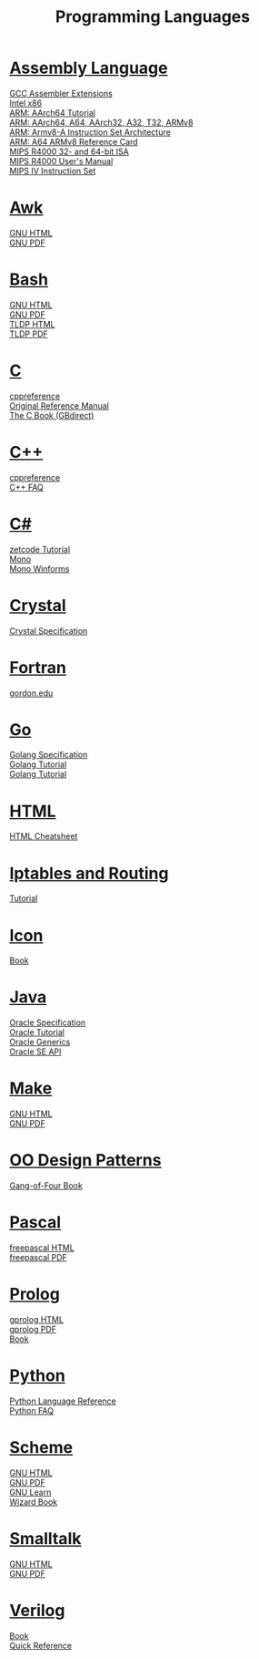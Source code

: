 #+STARTUP: showeverything
#+TITLE: Programming Languages
#+DESCRIPTION: Programming Languages
#+OPTIONS: toc:nil num:0 \n:t html-postamble:nil
#+OPTIONS: html-indent:5
#+EXPORT_FILE_NAME: /ssh:csweb:public_html/pl.html

* [[https://en.wikipedia.org/wiki/Assembly_language][Assembly Language]]
  [[https://gcc.gnu.org/onlinedocs/gcc/Extended-Asm.html][GCC Assembler Extensions]]
  [[https://www.felixcloutier.com/x86/][Intel x86]]
  [[https://mariokartwii.com/armv8][ARM: AArch64 Tutorial]]
  [[http://csweb.boisestate.edu/~buff/files/arm.pdf][ARM: AArch64, A64, AArch32, A32, T32, ARMv8]]
  [[https://developer.arm.com/-/media/Arm%20Developer%20Community/PDF/Learn%20the%20Architecture/Armv8-A%20Instruction%20Set%20Architecture.pdf?revision=ebf53406-04fd-4c67-a485-1b329febfb3e][ARM: Armv8-A Instruction Set Architecture]]
  [[http://csweb.boisestate.edu/~buff/files/arm64.pdf][ARM: A64 ARMv8 Reference Card]]
  [[http://csweb.boisestate.edu/~buff/files/MIPSISA.pdf][MIPS R4000 32- and 64-bit ISA]]
  [[http://csweb.boisestate.edu/~buff/files/mips_r4000_users_manual.pdf][MIPS R4000 User's Manual]]
  [[http://csweb.boisestate.edu/~buff/files/mips-iv.pdf][MIPS IV Instruction Set]]
* [[https://en.wikipedia.org/wiki/AWK][Awk]]
  [[https://www.gnu.org/software/gawk/manual/gawk.html][GNU HTML]]
  [[https://www.gnu.org/software/gawk/manual/gawk.pdf][GNU PDF]]
* [[https://en.wikipedia.org/wiki/Bash_(Unix_shell)][Bash]]
  [[https://www.gnu.org/software/bash/manual/bash.html][GNU HTML]]
  [[https://www.gnu.org/software/bash/manual/bash.pdf][GNU PDF]]
  [[https://tldp.org/LDP/abs/html/abs-guide.html][TLDP HTML]]
  [[https://tldp.org/LDP/abs/abs-guide.pdf][TLDP PDF]]
* [[https://en.wikipedia.org/wiki/C_(programming_language)][C]]
  [[https://en.cppreference.com/w/c/language][cppreference]]
  [[http://csweb.boisestate.edu/~buff/files/cman.pdf][Original Reference Manual]]
  [[https://webhome.phy.duke.edu/~rgb/General/c_book/c_book][The C Book (GBdirect)]]
* [[https://en.wikipedia.org/wiki/C++][C++]]
  [[https://en.cppreference.com/w][cppreference]]
  [[https://isocpp.org/faq][C++ FAQ]]
* [[https://en.wikipedia.org/wiki/C-sharp][C#]]
  [[http://zetcode.com/lang/csharp][zetcode Tutorial]]
  [[https://www.mono-project.com/docs][Mono]]
  [[https://www.mono-project.com/docs/gui/winforms][Mono Winforms]]
* [[https://en.wikipedia.org/wiki/Crystal_(programming_language)][Crystal]]
  [[https://crystal-lang.org/reference/syntax_and_semantics/index.html][Crystal Specification]]
* [[https://en.wikipedia.org/wiki/Fortran][Fortran]]
  [[http://www.math-cs.gordon.edu/courses/cs323/FORTRAN/fortran.html][gordon.edu]]
* [[https://en.wikipedia.org/wiki/Go_(programming_language)][Go]]
  [[https://golang.org/ref/spec][Golang Specification]]
  [[https://golang.org/doc/tutorial/getting-started][Golang Tutorial]]
  [[https://golang.org/doc/tutorial/create-module][Golang Tutorial]]
* [[https://en.wikipedia.org/wiki/HTML][HTML]]
  [[https://web.stanford.edu/group/csp/cs21/htmlcheatsheet.pdf][HTML Cheatsheet]]
* [[https://en.wikipedia.org/wiki/Iptables][Iptables and Routing]]
  [[https://www.frozentux.net/iptables-tutorial/iptables-tutorial.html][Tutorial]]
* [[https://en.wikipedia.org/wiki/Icon_(programming_language)][Icon]]
  [[http://csweb.boisestate.edu/~buff/files/IconProg.pdf][Book]]
* [[https://en.wikipedia.org/wiki/Java_(programming_language)][Java]]
  [[https://docs.oracle.com/javase/specs/index.html][Oracle Specification]]
  [[https://docs.oracle.com/javase/tutorial/index.html][Oracle Tutorial]]
  [[https://docs.oracle.com/javase/tutorial/extra/generics][Oracle Generics]]
  [[https://docs.oracle.com/en/java/javase/17/][Oracle SE API]]
* [[https://en.wikipedia.org/wiki/Makefile][Make]]
  [[https://www.gnu.org/software/make/manual/make.html][GNU HTML]]
  [[https://www.gnu.org/software/make/manual/make.pdf][GNU PDF]]
* [[https://en.wikipedia.org/wiki/Design_Patterns][OO Design Patterns]]
  [[http://csweb.boisestate.edu/~buff/files/oodp.pdf][Gang-of-Four Book]]
* [[https://en.wikipedia.org/wiki/Pascal_(programming_language)][Pascal]]
  [[https://www.freepascal.org/docs-html/current/ref/ref.html][freepascal HTML]]
  [[ftp://ftp.freepascal.org/pub/fpc/docs-pdf/ref.pdf][freepascal PDF]]
* [[https://en.wikipedia.org/wiki/Prolog][Prolog]]
  [[http://www.gprolog.org/manual/gprolog.html][gprolog HTML]]
  [[http://www.gprolog.org/manual/gprolog.pdf][gprolog PDF]]
  [[http://csweb.boisestate.edu/~buff/files/brna-prolog-book.pdf][Book]]
* [[https://en.wikipedia.org/wiki/Python_(programming_language)][Python]]
  [[https://docs.python.org/3/reference/index.html][Python Language Reference]]
  [[https://docs.python.org/3/faq][Python FAQ]]
* [[https://en.wikipedia.org/wiki/Scheme_(programming_language)][Scheme]]
  [[https://www.gnu.org/software/guile/manual/guile.html][GNU HTML]]
  [[https://www.gnu.org/software/guile/manual/guile.pdf][GNU PDF]]
  [[https://www.gnu.org/software/guile/learn][GNU Learn]]
  [[http://csweb.boisestate.edu/~buff/files/sicp.pdf][Wizard Book]]
* [[https://en.wikipedia.org/wiki/Smalltalk][Smalltalk]]
  [[https://www.gnu.org/software/smalltalk/manual/gst.html][GNU HTML]]
  [[https://www.gnu.org/software/smalltalk/manual/gst.pdf][GNU PDF]]
* [[https://en.wikipedia.org/wiki/Verilog][Verilog]]
  [[https://robo-tronix.weebly.com/uploads/2/3/2/1/23219916/veriloghdlsamirpalnitkar.pdf][Book]]
  [[https://cseweb.ucsd.edu/~hadi/teaching/cs3220/doc/verilog/vlogref.pdf][Quick Reference]]
